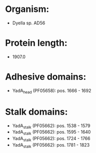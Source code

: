 * Organism:
- Dyella sp. AD56
* Protein length:
- 1907.0
* Adhesive domains:
- YadA_head (PF05658): pos. 1666 - 1692
* Stalk domains:
- YadA_stalk (PF05662): pos. 1538 - 1579
- YadA_stalk (PF05662): pos. 1595 - 1640
- YadA_stalk (PF05662): pos. 1724 - 1766
- YadA_stalk (PF05662): pos. 1781 - 1823

